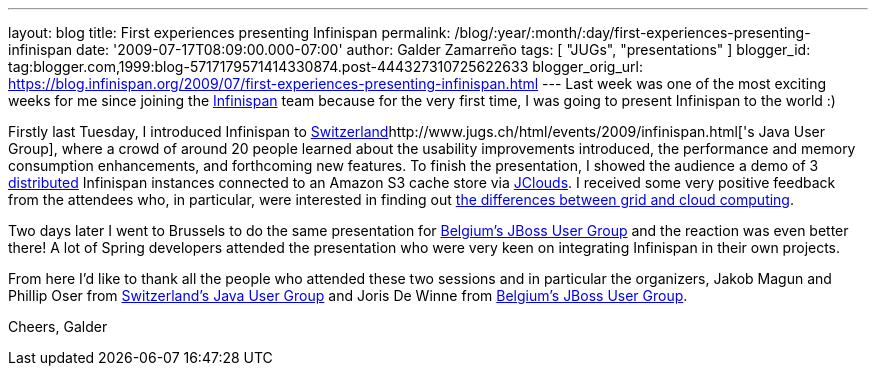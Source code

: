 ---
layout: blog
title: First experiences presenting Infinispan
permalink: /blog/:year/:month/:day/first-experiences-presenting-infinispan
date: '2009-07-17T08:09:00.000-07:00'
author: Galder Zamarreño
tags: [ "JUGs", "presentations" ]
blogger_id: tag:blogger.com,1999:blog-5717179571414330874.post-444327310725622633
blogger_orig_url: https://blog.infinispan.org/2009/07/first-experiences-presenting-infinispan.html
---
Last week was one of the most exciting weeks for me since joining the
http://www.jboss.org/infinispan[Infinispan] team because for the very
first time, I was going to present Infinispan to the world :)

Firstly last Tuesday, I introduced Infinispan to
http://www.jugs.ch/html/events/2009/infinispan.html[Switzerland]http://www.jugs.ch/html/events/2009/infinispan.html['s
Java User Group], where a crowd of around 20 people learned about the
usability improvements introduced, the performance and memory
consumption enhancements, and forthcoming new features. To finish the
presentation, I showed the audience a demo of 3
http://www.jboss.org/community/docs/DOC-10278[distributed] Infinispan
instances connected to an Amazon S3 cache store via
http://www.jclouds.org/[JClouds]. I received some very positive feedback
from the attendees who, in particular, were interested in finding out
http://www.ibm.com/developerworks/web/library/wa-cloudgrid/?ca=dgr-dth-cloudjw22CloudvsGrid&S_TACT=105AGX59&S_CMP=grsitejw22[the
differences between grid and cloud computing].

Two days later I went to Brussels to do the same presentation for
http://jbug.be/index.php?view=details&id=3%3Asummer-talks&option=com_eventlist&Itemid=53[Belgium's
JBoss User Group] and the reaction was even better there! A lot of
Spring developers attended the presentation who were very keen on
integrating Infinispan in their own projects.

From here I'd like to thank all the people who attended these two
sessions and in particular the organizers, Jakob Magun and Phillip Oser
from http://www.jugs.ch/index.html[Switzerland's Java User Group] and
Joris De Winne from http://jbug.be/[Belgium's JBoss User Group].

Cheers,
Galder
